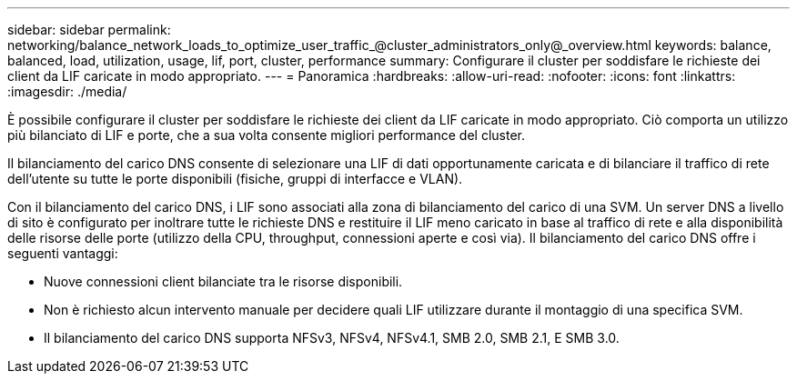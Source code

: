 ---
sidebar: sidebar 
permalink: networking/balance_network_loads_to_optimize_user_traffic_@cluster_administrators_only@_overview.html 
keywords: balance, balanced, load, utilization, usage, lif, port, cluster, performance 
summary: Configurare il cluster per soddisfare le richieste dei client da LIF caricate in modo appropriato. 
---
= Panoramica
:hardbreaks:
:allow-uri-read: 
:nofooter: 
:icons: font
:linkattrs: 
:imagesdir: ./media/


[role="lead"]
È possibile configurare il cluster per soddisfare le richieste dei client da LIF caricate in modo appropriato. Ciò comporta un utilizzo più bilanciato di LIF e porte, che a sua volta consente migliori performance del cluster.

Il bilanciamento del carico DNS consente di selezionare una LIF di dati opportunamente caricata e di bilanciare il traffico di rete dell'utente su tutte le porte disponibili (fisiche, gruppi di interfacce e VLAN).

Con il bilanciamento del carico DNS, i LIF sono associati alla zona di bilanciamento del carico di una SVM. Un server DNS a livello di sito è configurato per inoltrare tutte le richieste DNS e restituire il LIF meno caricato in base al traffico di rete e alla disponibilità delle risorse delle porte (utilizzo della CPU, throughput, connessioni aperte e così via). Il bilanciamento del carico DNS offre i seguenti vantaggi:

* Nuove connessioni client bilanciate tra le risorse disponibili.
* Non è richiesto alcun intervento manuale per decidere quali LIF utilizzare durante il montaggio di una specifica SVM.
* Il bilanciamento del carico DNS supporta NFSv3, NFSv4, NFSv4.1, SMB 2.0, SMB 2.1, E SMB 3.0.

